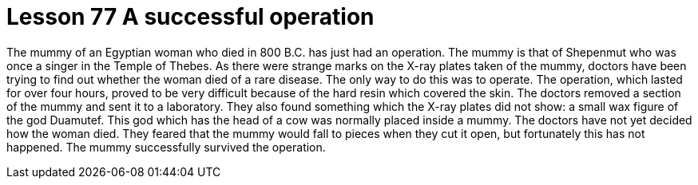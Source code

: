 = Lesson 77 A successful operation

The mummy of an Egyptian woman who died in 800 B.C. has just had an operation. The mummy is that of Shepenmut who was once a singer in the Temple of Thebes. As there were strange marks on the X-ray plates taken of the mummy, doctors have been trying to find out whether the woman died of a rare disease. The only way to do this was to operate. The operation, which lasted for over four hours, proved to be very difficult because of the hard resin which covered the skin. The doctors removed a section of the mummy and sent it to a laboratory. They also found something which the X-ray plates did not show: a small wax figure of the god Duamutef. This god which has the head of a cow was normally placed inside a mummy. The doctors have not yet decided how the woman died. They feared that the mummy would fall to pieces when they cut it open, but fortunately this has not happened. The mummy successfully survived the operation.